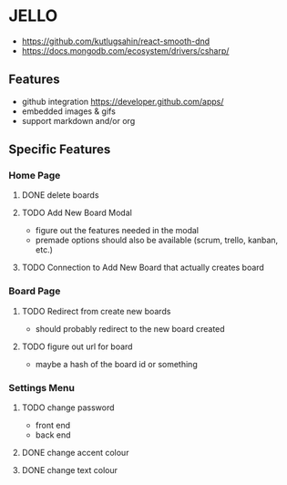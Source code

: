 * JELLO
- https://github.com/kutlugsahin/react-smooth-dnd
- https://docs.mongodb.com/ecosystem/drivers/csharp/

** Features
- github integration https://developer.github.com/apps/
- embedded images & gifs
- support markdown and/or org

** Specific Features
*** Home Page
**** DONE delete boards
**** TODO Add New Board Modal
     - figure out the features needed in the modal
     - premade options should also be available (scrum, trello, kanban, etc.)
**** TODO Connection to Add New Board that actually creates board
*** Board Page
**** TODO Redirect from create new boards
     - should probably redirect to the new board created
**** TODO figure out url for board
     - maybe a hash of the board id or something
*** Settings Menu
**** TODO change password
     - front end
     - back end
**** DONE change accent colour
**** DONE change text colour
